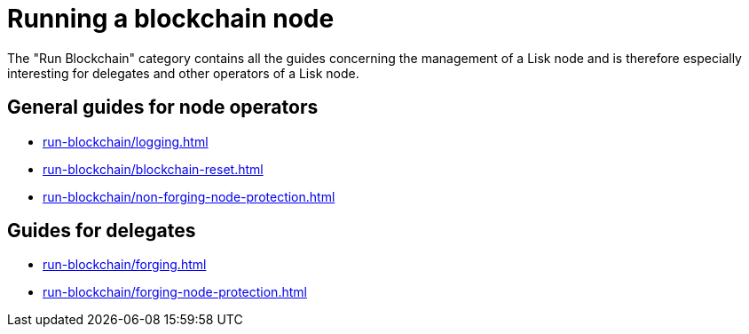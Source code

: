 = Running a blockchain node
:url_run_reset: run-blockchain/blockchain-reset.adoc
:url_run_forging: run-blockchain/forging.adoc
:url_run_logging: run-blockchain/logging.adoc
:url_run_protection: run-blockchain/non-forging-node-protection.adoc
:url_run_protection_forge: run-blockchain/forging-node-protection.adoc

The "Run Blockchain" category contains all the guides concerning the management of a Lisk node and is therefore especially interesting for delegates and other operators of a Lisk node.


== General  guides for node operators

* xref:{url_run_logging}[]
* xref:{url_run_reset}[]
* xref:{url_run_protection}[]

== Guides for delegates

* xref:{url_run_forging}[]
* xref:{url_run_protection_forge}[]
